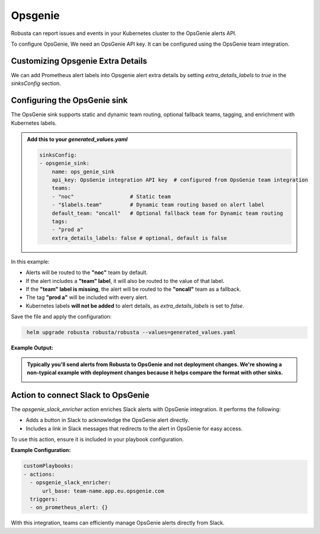 Opsgenie
##########

Robusta can report issues and events in your Kubernetes cluster to the OpsGenie alerts API.

To configure OpsGenie, We need an OpsGenie API key. It can be configured using the OpsGenie team integration.

Customizing Opsgenie Extra Details
------------------------------------------------

We can add Prometheus alert labels into Opsgenie alert extra details by setting `extra_details_labels` to `true` in the `sinksConfig` section.


Configuring the OpsGenie sink
------------------------------------------------

The OpsGenie sink supports static and dynamic team routing, optional fallback teams, tagging, and enrichment with Kubernetes labels.

.. admonition:: Add this to your `generated_values.yaml`

    .. code-block:: yaml

        sinksConfig:
        - opsgenie_sink:
            name: ops_genie_sink
            api_key: OpsGenie integration API key  # configured from OpsGenie team integration
            teams:
            - "noc"                  # Static team
            - "$labels.team"         # Dynamic team routing based on alert label
            default_team: "oncall"   # Optional fallback team for Dynamic team routing
            tags:
            - "prod a"
            extra_details_labels: false # optional, default is false

In this example:

- Alerts will be routed to the **"noc"** team by default.
- If the alert includes a **"team" label**, it will also be routed to the value of that label.
- If the **"team" label is missing**, the alert will be routed to the **"oncall"** team as a fallback.
- The tag **"prod a"** will be included with every alert.
- Kubernetes labels **will not be added** to alert details, as `extra_details_labels` is set to `false`.

Save the file and apply the configuration:

.. code-block:: bash
   :name: cb-add-opsgenie-sink

    helm upgrade robusta robusta/robusta --values=generated_values.yaml

**Example Output:**

.. admonition:: Typically you'll send alerts from Robusta to OpsGenie and not deployment changes. We're showing a non-typical example with deployment changes because it helps compare the format with other sinks.

    .. image:: /images/deployment-babysitter-opsgenie.png
      :width: 1000
      :align: center


Action to connect Slack to OpsGenie
------------------------------------------------

The `opsgenie_slack_enricher` action enriches Slack alerts with OpsGenie integration. It performs the following:

- Adds a button in Slack to acknowledge the OpsGenie alert directly.
- Includes a link in Slack messages that redirects to the alert in OpsGenie for easy access.

To use this action, ensure it is included in your playbook configuration.

**Example Configuration:**

.. code-block:: yaml

   customPlaybooks:
   - actions:
     - opsgenie_slack_enricher:
         url_base: team-name.app.eu.opsgenie.com
     triggers:
     - on_prometheus_alert: {}

With this integration, teams can efficiently manage OpsGenie alerts directly from Slack.
